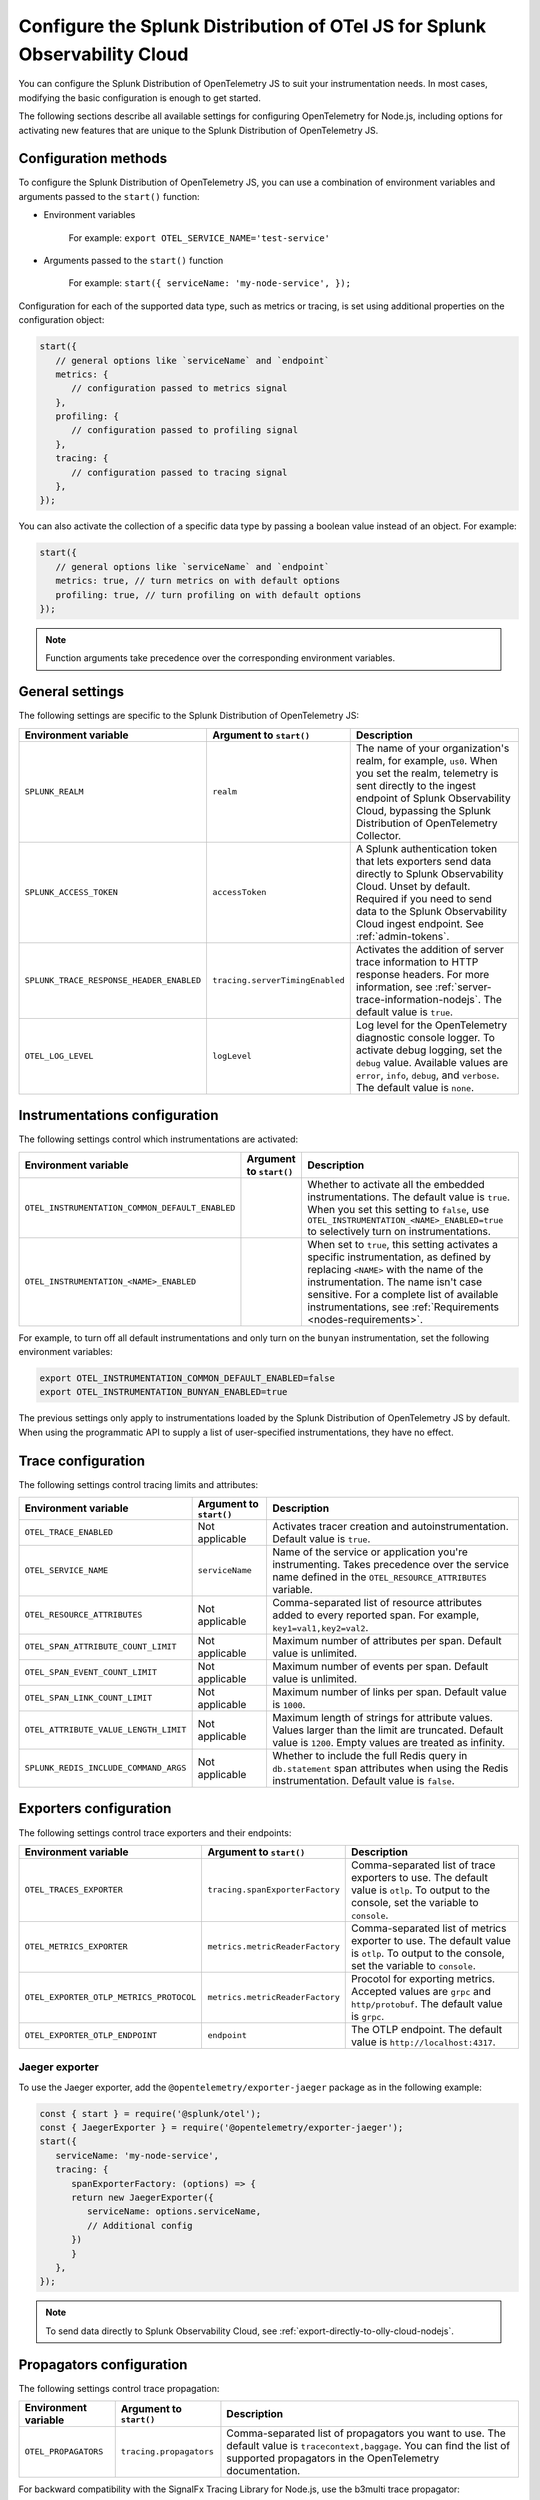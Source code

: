 .. _advanced-nodejs-otel-configuration:

***************************************************************************
Configure the Splunk Distribution of OTel JS for Splunk Observability Cloud
***************************************************************************

.. meta::
   :description: Configure the Splunk Distribution of OpenTelemetry JS to suit your instrumentation needs, like correlating traces with logs, activating exporters, and more.

You can configure the Splunk Distribution of OpenTelemetry JS to suit your instrumentation needs. In most cases, modifying the basic configuration is enough to get started.

The following sections describe all available settings for configuring OpenTelemetry for Node.js, including options for activating new features that are unique to the Splunk Distribution of OpenTelemetry JS.

.. _configuration-methods-nodejs:

Configuration methods
===========================================================

To configure the Splunk Distribution of OpenTelemetry JS, you can use a combination of environment variables and arguments passed to the ``start()`` function:

- Environment variables

   For example: ``export OTEL_SERVICE_NAME='test-service'``

- Arguments passed to the ``start()`` function

   For example: ``start({ serviceName: 'my-node-service', });``

Configuration for each of the supported data type, such as metrics or tracing, is set using additional properties on the configuration object:

.. code-block:: javascript

   start({
      // general options like `serviceName` and `endpoint`
      metrics: {
         // configuration passed to metrics signal
      },
      profiling: {
         // configuration passed to profiling signal
      },
      tracing: {
         // configuration passed to tracing signal
      },
   });

You can also activate the collection of a specific data type by passing a boolean value instead of an object. For example:

.. code-block:: javascript

   start({
      // general options like `serviceName` and `endpoint`
      metrics: true, // turn metrics on with default options
      profiling: true, // turn profiling on with default options
   });

.. note:: Function arguments take precedence over the corresponding environment variables.

.. _main-nodejs-agent-settings:

General settings
=========================================================================

The following settings are specific to the Splunk Distribution of OpenTelemetry JS:

.. list-table::
   :header-rows: 1

   * - Environment variable
     - Argument to ``start()``
     - Description
   * - ``SPLUNK_REALM``
     - ``realm``
     - The name of your organization's realm, for example, ``us0``. When you set the realm, telemetry is sent directly to the ingest endpoint of Splunk Observability Cloud, bypassing the Splunk Distribution of OpenTelemetry Collector.
   * - ``SPLUNK_ACCESS_TOKEN``
     - ``accessToken``
     - A Splunk authentication token that lets exporters send data directly to Splunk Observability Cloud. Unset by default. Required if you need to send data to the Splunk Observability Cloud ingest endpoint. See :ref:`admin-tokens`.
   * - ``SPLUNK_TRACE_RESPONSE_HEADER_ENABLED``
     - ``tracing.serverTimingEnabled``
     - Activates the addition of server trace information to HTTP response headers. For more information, see :ref:`server-trace-information-nodejs`. The default value is ``true``.
   * - ``OTEL_LOG_LEVEL``
     - ``logLevel``
     - Log level for the OpenTelemetry diagnostic console logger. To activate debug logging, set the ``debug`` value. Available values are ``error``, ``info``, ``debug``, and ``verbose``. The default value is ``none``.

.. _instrumentation-configuration-nodejs:

Instrumentations configuration
=======================================================

The following settings control which instrumentations are activated:

.. list-table::
   :header-rows: 1

   * - Environment variable
     - Argument to ``start()``
     - Description
   * - ``OTEL_INSTRUMENTATION_COMMON_DEFAULT_ENABLED``
     -
     - Whether to activate all the embedded instrumentations. The default value is ``true``. When you set this setting to ``false``, use ``OTEL_INSTRUMENTATION_<NAME>_ENABLED=true`` to selectively turn on instrumentations.
   * - ``OTEL_INSTRUMENTATION_<NAME>_ENABLED``
     -
     - When set to ``true``, this setting activates a specific instrumentation, as defined by replacing ``<NAME>`` with the name of the instrumentation. The name isn't case sensitive. For a complete list of available instrumentations, see :ref:`Requirements <nodes-requirements>`.

For example, to turn off all default instrumentations and only turn on the ``bunyan`` instrumentation, set the following environment variables:

.. code-block:: shell

   export OTEL_INSTRUMENTATION_COMMON_DEFAULT_ENABLED=false
   export OTEL_INSTRUMENTATION_BUNYAN_ENABLED=true

The previous settings only apply to instrumentations loaded by the Splunk Distribution of OpenTelemetry JS by default. When using the programmatic API to supply a list of user-specified instrumentations, they have no effect.


.. _trace-configuration-nodejs:

Trace configuration
=======================================================

The following settings control tracing limits and attributes:

.. list-table::
   :header-rows: 1

   * - Environment variable
     - Argument to ``start()``
     - Description
   * - ``OTEL_TRACE_ENABLED``
     -  Not applicable
     - Activates tracer creation and autoinstrumentation. Default value is ``true``.
   * - ``OTEL_SERVICE_NAME``
     - ``serviceName``
     - Name of the service or application you're instrumenting. Takes precedence over the service name defined in the ``OTEL_RESOURCE_ATTRIBUTES`` variable.
   * - ``OTEL_RESOURCE_ATTRIBUTES``
     - Not applicable
     - Comma-separated list of resource attributes added to every reported span. For example, ``key1=val1,key2=val2``.
   * - ``OTEL_SPAN_ATTRIBUTE_COUNT_LIMIT``
     - Not applicable
     - Maximum number of attributes per span. Default value is unlimited.
   * - ``OTEL_SPAN_EVENT_COUNT_LIMIT``
     - Not applicable
     - Maximum number of events per span. Default value is unlimited.
   * - ``OTEL_SPAN_LINK_COUNT_LIMIT``
     - Not applicable
     - Maximum number of links per span. Default value is ``1000``.
   * - ``OTEL_ATTRIBUTE_VALUE_LENGTH_LIMIT``
     - Not applicable
     - Maximum length of strings for attribute values. Values larger than the limit are truncated. Default value is ``1200``. Empty values are treated as infinity.
   * - ``SPLUNK_REDIS_INCLUDE_COMMAND_ARGS``
     - Not applicable
     - Whether to include the full Redis query in ``db.statement`` span attributes when using the Redis instrumentation. Default value is ``false``.

.. _trace-exporters-settings-nodejs:

Exporters configuration
===============================================================

The following settings control trace exporters and their endpoints:

.. list-table::
   :header-rows: 1

   * - Environment variable
     - Argument to ``start()``
     - Description
   * - ``OTEL_TRACES_EXPORTER``
     - ``tracing.spanExporterFactory``
     - Comma-separated list of trace exporters to use. The default value is ``otlp``. To output to the console, set the variable to ``console``.
   * - ``OTEL_METRICS_EXPORTER``
     - ``metrics.metricReaderFactory``
     - Comma-separated list of metrics exporter to use. The default value is ``otlp``. To output to the console, set the variable to ``console``.
   * - ``OTEL_EXPORTER_OTLP_METRICS_PROTOCOL``
     - ``metrics.metricReaderFactory``
     - Procotol for exporting metrics. Accepted values are ``grpc`` and ``http/protobuf``. The default value is ``grpc``.
   * - ``OTEL_EXPORTER_OTLP_ENDPOINT``
     - ``endpoint``
     - The OTLP endpoint. The default value is ``http://localhost:4317``.

.. _jaeger-exporter-nodejs:

Jaeger exporter
-------------------

To use the Jaeger exporter, add the ``@opentelemetry/exporter-jaeger`` package as in the following example:

.. code-block:: js

   const { start } = require('@splunk/otel');
   const { JaegerExporter } = require('@opentelemetry/exporter-jaeger');
   start({
      serviceName: 'my-node-service',
      tracing: {
         spanExporterFactory: (options) => {
         return new JaegerExporter({
            serviceName: options.serviceName,
            // Additional config
         })
         }
      },
   });

.. note:: To send data directly to Splunk Observability Cloud, see :ref:`export-directly-to-olly-cloud-nodejs`.

.. _trace-propagation-configuration-nodejs:

Propagators configuration
=======================================================

The following settings control trace propagation:

.. list-table::
   :header-rows: 1

   * - Environment variable
     - Argument to ``start()``
     - Description
   * - ``OTEL_PROPAGATORS``
     - ``tracing.propagators``
     - Comma-separated list of propagators you want to use. The default value is ``tracecontext,baggage``. You can find the list of supported propagators in the OpenTelemetry documentation.

For backward compatibility with the SignalFx Tracing Library for Node.js, use the b3multi trace propagator:

.. tabs::

   .. code-tab:: shell Linux

      export OTEL_PROPAGATORS=b3multi

   .. code-tab:: shell Windows PowerShell

      $env:OTEL_PROPAGATORS=b3multi

.. _profiling-configuration-nodejs:

Node.js settings for AlwaysOn Profiling
===============================================

The following settings control the AlwaysOn Profiling feature for the Node.js agent:

.. list-table::
   :header-rows: 1
   :width: 100%

   * - Environment variable
     - Argument to ``start()``
     - Description
   * - ``SPLUNK_PROFILER_ENABLED``
     - ``profilingEnabled``
     - Activates AlwaysOn Profiling. The default value is ``false``.
   * - ``SPLUNK_PROFILER_MEMORY_ENABLED``
     - ``profiling.memoryProfilingEnabled``
     - Activates memory profiling for AlwaysOn Profiling. The default value is ``false``.
   * - ``SPLUNK_PROFILER_LOGS_ENDPOINT``
     - ``profiling.endpoint``
     - The collector endpoint for profiler logs. The default value is ``localhost:4317``.
   * - ``SPLUNK_PROFILER_CALL_STACK_INTERVAL``
     - ``profiling.callstackInterval``
     - Frequency with which call stacks are sampled, in milliseconds. The default value is 1000 milliseconds.

To configure AlwaysOn Profiling programmatically, pass the arguments to the ``start`` function, as in the following example:

.. code-block:: javascript

   start({
      serviceName: '<service-name>',
      profiling: true,
      tracing: {
         // configuration passed to tracing signal
      },
   });

.. note:: For more information on AlwaysOn Profiling, see :ref:`profiling-intro`.

.. _metrics-configuration-nodejs:

Metrics configuration
===============================================================

The following settings activate runtime metrics collection:

.. list-table::
   :header-rows: 1
   :class: fix-width

   * - Environment variable
     - Argument to ``start()``
     - Description
   * - ``SPLUNK_METRICS_ENABLED``
     - Activated by calling ``start``.
     - Activates metrics collection. The default value is ``false``. For more information on Node metrics, see :ref:`nodejs-otel-metrics`.
   * - ``SPLUNK_METRICS_ENDPOINT``
     - ``metrics.endpoint``
     - The metrics endpoint. Takes precedence over ``OTEL_EXPORTER_OTLP_METRICS_ENDPOINT``. When ``SPLUNK_REALM`` is used, the default value is ``https://ingest.<realm>.signalfx.com/v2/datapoint/otlp``.
   * - ``OTEL_EXPORTER_OTLP_METRICS_ENDPOINT``
     - ``metrics.endpoint``
     - The metrics endpoint. Takes precedence over the value set in ``OTEL_EXPORTER_OTLP_ENDPOINT``. The default value is ``http://localhost:4317``. When ``SPLUNK_REALM`` is used, the default value is ``https://ingest.<realm>.signalfx.com/v2/datapoint/otlp``.
   * - ``OTEL_METRIC_EXPORT_INTERVAL``
     - ``metrics.exportIntervalMillis``
     - The interval, in milliseconds, of metrics collection and exporting. The default value is ``30000``.
   * - ``SPLUNK_RUNTIME_METRICS_ENABLED``
     - ``metrics.runtimeMetricsEnabled``
     - Activates the collection and export of runtime metrics. The default value is ``true``. Runtime metrics are only sent if the ``SPLUNK_METRICS_ENABLED`` environment variable is set to ``true`` or if memory profiling is activated. For more information, see :ref:`nodejs-otel-runtime-metrics`.
   * - ``SPLUNK_RUNTIME_METRICS_COLLECTION_INTERVAL``
     - ``metrics.runtimeMetricsCollectionIntervalMillis``
     - The interval, in milliseconds, during which garbage collection and event loop statistics are collected. After collection, the values become available to the metric exporter. The default value is ``5000``.
   * - ``SPLUNK_DEBUG_METRICS_ENABLED``
     - ``metrics.debugMetricsEnabled``
     - Activates the collection and export of internal debug metrics for troubleshooting. The default value is ``false``. Debug metrics are only sent if the ``SPLUNK_METRICS_ENABLED`` environment variable is set to ``true``. For more information, see :ref:`nodejs-otel-debug-metrics`.
   * - None
     - ``metrics.resourceFactory``
     - Callback that lets you filter the default resource or provide a custom one. The function takes one argument of type ``Resource``, which contains the service name, environment, host, and process attributes by default.

.. note:: To pass settings as arguments, use the ``start()`` function.

Configuring an existing metrics client to send custom metrics
---------------------------------------------------------------------

You can use an existing SignalFx client for sending custom metrics instead of creating and configuring a new one.

To configure an existing client, pass the following data to the ``start()`` function:

- ``signalfx``: A JavaScript object with optional ``client`` and ``dimensions`` fields. The ``dimensions`` object adds a predefined dimension for each data point. The format for ``dimensions`` is ``{key: value, ...}``.

The following is a list of dimensions added by default:

- ``service``: See ``serviceName`` in :ref:`trace-configuration-nodejs`.
- ``metric_source``: ``splunk-otel-js``
- ``node_version``: ``process.versions.node``, for example ``16.10.0``

.. _server-trace-information-nodejs:

Server trace information
==============================================

To connect Real User Monitoring (RUM) requests from mobile and web applications with server trace data, activate Splunk trace response headers by setting the following environment variable:

.. tabs::

   .. code-tab:: shell Linux

      export SPLUNK_TRACE_RESPONSE_HEADER_ENABLED=true

   .. code-tab:: shell Windows PowerShell

      $env:SPLUNK_TRACE_RESPONSE_HEADER_ENABLED=true

When you set this environment variable, your application instrumentation adds the following response headers to HTTP responses.

.. code-block::

   Access-Control-Expose-Headers: Server-Timing
   Server-Timing: traceparent;desc="00-<serverTraceId>-<serverSpanId>-01"

The ``Server-Timing`` header contains the ``traceId`` and ``spanId`` in ``traceparent`` format. For more information, see the Server-Timing and traceparent documentation on the W3C website.
